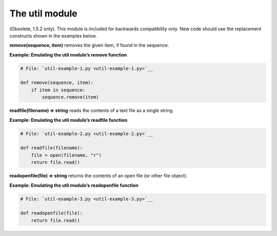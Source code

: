 






The util module
================




(Obsolete, 1.5.2 only). This module is included for backwards
compatibility only. New code should use the replacement constructs
shown in the examples below.



**remove(sequence, item)** removes the given item, if found in the
sequence.

**Example: Emulating the util module’s remove function**

.. sourcecode:: python

    
    # File: `util-example-1.py <util-example-1.py>`__
    
    def remove(sequence, item):
        if item in sequence:
            sequence.remove(item)




**readfile(filename) ⇒ string** reads the contents of a text file as
a single string.

**Example: Emulating the util module’s readfile function**

.. sourcecode:: python

    
    # File: `util-example-2.py <util-example-2.py>`__
    
    def readfile(filename):
        file = open(filename, "r")
        return file.read()




**readopenfile(file) ⇒ string** returns the contents of an open file
(or other file object).

**Example: Emulating the util module’s readopenfile function**

.. sourcecode:: python

    
    # File: `util-example-3.py <util-example-3.py>`__
    
    def readopenfile(file):
        return file.read()



